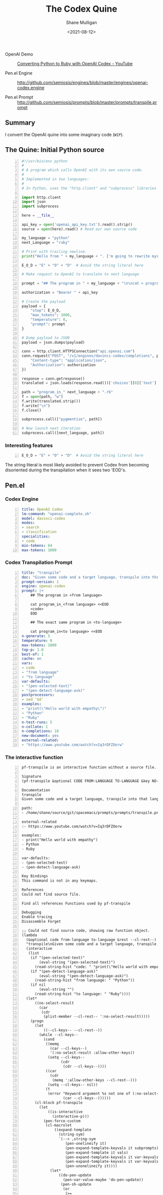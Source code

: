 #+LATEX_HEADER: \usepackage[margin=0.5in]{geometry}
#+OPTIONS: toc:nil

#+HUGO_BASE_DIR: /home/shane/var/smulliga/source/git/semiosis/semiosis-hugo
#+HUGO_SECTION: ./posts

#+TITLE: The Codex Quine
#+DATE: <2021-08-12>
#+AUTHOR: Shane Mulligan
#+KEYWORDS: codex openai

+ OpenAI Demo :: [[https://www.youtube.com/watch?v=Iq3rDFZOorw][Converting Python to Ruby with OpenAI Codex - YouTube]]

+ Pen.el Engine :: http://github.com/semiosis/engines/blob/master/engines/openai-codex.engine

+ Pen.el Prompt :: http://github.com/semiosis/prompts/blob/master/prompts/transpile.prompt

** Summary
I convert the OpenAI quine into some imaginary code (=WIP=).

** The Quine: Initial Python source
#+BEGIN_SRC python -n :i mypython :async :results verbatim code
  #!/usr/bin/env python
  #
  # A program which calls OpenAI with its own source code.
  #
  # Implemented in two languages:
  #
  # In Python, uses the "http.client" and "subprocess" libraries and uses Python 3 semantics. In Ruby, uses httparty and system (does NOT use open3).
  
  import http.client
  import json
  import subprocess
  
  here = __file__
  
  api_key = open('openai_api_key.txt').read().strip()
  source = open(here).read() # Read our own source code
  
  my_language = "python"
  next_Language = "ruby"
  
  # Print with trailing newline.
  print("Hello from " + my_language + ". I'm going to rewrite myself in " next_language + ". Stand by...")
  
  E_O_D = "E" + "O" + "D"  # Avoid the string literal here
  
  # Make request to OpenAI to translate to next language
  
  prompt = "## The program in " + my_language + "\n\ncat > program_in_" + my_language + " <<" + E_O_D + "\n" + source + "\n" + E_O_D "\n\n## The exact same program in " + next_language + "\n\ncat > program_in_" + next_language + " <<" + E_O_D + "\n"
  
  authorization = "Bearer " + api_key
  
  # Create the payload
  payload = {
      "stop": E_O_D,
      "max_tokens": 1000,
      "temperature": 0,
      "prompt": prompt
  }
  
  # Dump payload to JSON
  payload = json.dumps(payload)
  
  conn = http.client.HTTPSConnection("api.openai.com")
  conn.request("POST", "/v1/engines/davinci-codex/completions", payload, {
      "Content-type": "application/json",
      "Authorization": authorization
  })
  
  response = conn.getresponse()
  translated = json.loads(response.read())['choices'][0]['text']
  
  path = "program_in_" next_language + ".rb"
  f = open(path, "w")
  f.write(translated.strip())
  f.write("\n")
  f.close()
  
  subprocess.call(["pygmentize", path])
  
  # Now launch next iteration
  subprocess.call([next_language, path])
#+END_SRC

*** Interesting features
#+BEGIN_SRC python -n :i mypython :async :results verbatim code
  E_O_D = "E" + "O" + "D"  # Avoid the string literal here
#+END_SRC

The string literal is most likely avoided to
prevent Codex from becoming disoriented during
the transpilation when it sees two 'EOD's.

** Pen.el
*** Codex Engine
#+BEGIN_SRC yaml -n :async :results verbatim code
  title: OpenAI Codex
  lm-command: "openai-complete.sh"
  model: davinci-codex
  modes:
  - search
  - classification
  specialities:
  - code
  min-tokens: 64
  max-tokens: 1000
#+END_SRC

*** Codex Transpilation Prompt
#+BEGIN_SRC yaml -n :async :results verbatim code
  title: "transpile"
  doc: "Given some code and a target language, transpile into that language"
  prompt-version: 1
  engine: openai-codex
  prompt: |+
      ## The program in <from language>

      cat program_in_<from language> <<EOD
      <code>
      EOD

      ## The exact same program in <to-language>

      cat program_in<to language> <<EOD
  n-generate: 5
  temperature: 0
  max-tokens: 1000
  top-p: 1.0
  best-of: 1
  cache: on
  vars:
  - code
  - "from language"
  - "to language"
  var-defaults:
  - "(pen-selected-text)"
  - "(pen-detect-language-ask)"
  postprocessors:
  - sed '$d'
  examples:
  - "print(\"Hello world with empathy\")"
  - "Python"
  - "Ruby"
  n-test-runs: 5
  n-collate: 1
  n-completions: 10
  new-document: yes
  external-related:
  - "https://www.youtube.com/watch?v=Iq3rDFZOorw"
#+END_SRC

*** The interactive function

#+BEGIN_SRC text -n :async :results verbatim code
  pf-transpile is an interactive function without a source file.

  Signature
  (pf-transpile &optional CODE FROM-LANGUAGE TO-LANGUAGE &key NO-SELECT-RESULT)

  Documentation
  transpile
  Given some code and a target language, transpile into that language

  path:
  - /home/shane/source/git/spacemacs/prompts/prompts/transpile.prompt

  external-related
  :- https://www.youtube.com/watch?v=Iq3rDFZOorw

  examples:
  - print("Hello world with empathy")
  - Python
  - Ruby

  var-defaults:
  - (pen-selected-text)
  - (pen-detect-language-ask)

  Key Bindings
  This command is not in any keymaps.

  References
  Could not find source file.

  Find all references Functions used by pf-transpile

  Debugging
  Enable tracing
  Disassemble Forget

  ;; Could not find source code, showing raw function object.
  (lambda
    (&optional code from-language to-language &rest --cl-rest--)
    "transpile\nGiven some code and a target language, transpile into that language\n\npath:\n- /home/shane/source/git/spacemacs/prompts/prompts/transpile.prompt\n\nexternal-related\n:- https://www.youtube.com/watch?v=Iq3rDFZOorw\n\nexamples:\n- print(\"Hello world with empathy\")\n- Python\n- Ruby\n\nvar-defaults:\n- (pen-selected-text)\n- (pen-detect-language-ask)\n\n(fn &optional CODE FROM-LANGUAGE TO-LANGUAGE &key NO-SELECT-RESULT)"
    (interactive
     (list
      (if "(pen-selected-text)"
          (eval-string "(pen-selected-text)")
        (read-string-hist "code: " "print(\"Hello world with empathy\")"))
      (if "(pen-detect-language-ask)"
          (eval-string "(pen-detect-language-ask)")
        (read-string-hist "from language: " "Python"))
      (if nil
          (eval-string "")
        (read-string-hist "to language: " "Ruby"))))
    (let*
        ((no-select-result
          (car
           (cdr
            (plist-member --cl-rest-- ':no-select-result)))))
      (progn
        (let
            ((--cl-keys-- --cl-rest--))
          (while --cl-keys--
            (cond
             ((memq
               (car --cl-keys--)
               '(:no-select-result :allow-other-keys))
              (setq --cl-keys--
                    (cdr
                     (cdr --cl-keys--))))
             ((car
               (cdr
                (memq ':allow-other-keys --cl-rest--)))
              (setq --cl-keys-- nil))
             (t
              (error "Keyword argument %s not one of (:no-select-result)"
                     (car --cl-keys--))))))
        (cl-block pf-transpile
          (let
              ((is-interactive
                (interactive-p)))
            (pen-force-custom
             (cl-macrolet
                 ((expand-template
                   (string-sym)
                   `(--> ,string-sym
                      (pen-onelineify it)
                      (pen-expand-template-keyvals it subprompts)
                      (pen-expand-template it vals)
                      (pen-expand-template-keyvals it var-keyvals-slugged)
                      (pen-expand-template-keyvals it var-keyvals)
                      (pen-unonelineify it))))
               (let*
                   ((do-pen-update
                     (pen-var-value-maybe 'do-pen-update))
                    (pen-sh-update
                     (or
                      (>=
                       (prefix-numeric-value current-global-prefix-arg)
                       4)
                      (pen-var-value-maybe 'pen-sh-update)
                      do-pen-update))
                    (cache
                     (and
                      (not do-pen-update)
                      (pen-var-value-maybe 'cache)))
                    (final-flags
                     (or
                      (pen-var-value-maybe 'flags)
                      nil))
                    (final-flags
                     (if final-flags
                         (mapconcat
                          (lambda
                            (s)
                            (concat "<" s ">"))
                          (vector2list final-flags)
                          " ")))
                    (final-is-info
                     (or
                      (pen-var-value-maybe 'do-etv)
                      (pen-var-value-maybe 'is-info)
                      nil))
                    (final-start-yas
                     (or
                      (pen-var-value-maybe 'start-yas)
                      nil))
                    (final-end-yas
                     (or
                      (pen-var-value-maybe 'yas)
                      (pen-var-value-maybe 'end-yas)
                      nil nil))
                    (subprompts nil)
                    (subprompts
                     (if subprompts
                         (ht->alist
                          (-reduce 'ht-merge
                                   (vector2list subprompts)))))
                    (final-prompt "## The program in <from language>\n\ncat program_in_<language> <<EOD\n<code>\nEOD\n\n## The exact same program in <to-language>\n\n")
                    (final-prompt
                     (if final-start-yas
                         (pen-yas-expand-string final-prompt)
                       final-prompt))
                    (vals
                     (mapcar 'str
                             (if
                                 (not is-interactive)
                                 (progn
                                   (cl-loop for sym in
                                            '(code from-language to-language)
                                            for iarg in
                                            '((if "(pen-selected-text)"
                                                  (eval-string "(pen-selected-text)")
                                                (read-string-hist "code: " "print(\"Hello world with empathy\")"))
                                              (if "(pen-detect-language-ask)"
                                                  (eval-string "(pen-detect-language-ask)")
                                                (read-string-hist "from language: " "Python"))
                                              (if nil
                                                  (eval-string "")
                                                (read-string-hist "to language: " "Ruby")))
                                            collect
                                            (let*
                                                ((initval
                                                  (eval sym)))
                                              (if
                                                  (and
                                                   (not initval)
                                                   iarg)
                                                  (eval iarg)
                                                initval))))
                               (cl-loop for v in
                                        '(code from-language to-language)
                                        until
                                        (eq v '&key)
                                        collect
                                        (eval v)))))
                    (vals
                     (cl-loop for tp in
                              (-zip-fill nil vals 'nil)
                              collect
                              (let*
                                  ((v
                                    (car tp))
                                   (pp
                                    (cdr tp)))
                                (if pp
                                    (pen-sn pp v)
                                  v))))
                    (final-prompt
                     (if nil
                         (if
                             (< 0
                                (length vals))
                             (concat
                              (pen-awk1 final-prompt)
                              (string-replace "{}"
                                              (str
                                               (car
                                                (last vals)))
                                              nil))
                           (concat
                            (pen-awk1 final-prompt)
                            nil))
                       final-prompt))
                    (var-keyvals
                     (-zip
                      '("code" "from language" "to language")
                      vals))
                    (var-keyvals-slugged
                     (-zip
                      '("code" "from-language" "to-language")
                      vals))
                    (final-n-collate
                     (or
                      (pen-var-value-maybe 'n-collate)
                      1))
                    (final-n-completions
                     (expand-template
                      (str
                       (or
                        (pen-var-value-maybe 'n-completions)
                        10))))
                    (final-max-tokens
                     (expand-template
                      (str
                       (or
                        (pen-var-value-maybe 'max-tokens)
                        1000))))
                    (final-temperature
                     (expand-template
                      (str
                       (or
                        (pen-var-value-maybe 'temperature)
                        0))))
                    (final-mode
                     (expand-template
                      (str
                       (or
                        (pen-var-value-maybe 'mode)
                        nil))))
                    (final-top-p
                     (expand-template
                      (str
                       (or
                        (pen-var-value-maybe 'top-p)
                        1.0))))
                    (final-top-k
                     (expand-template
                      (str
                       (or
                        (pen-var-value-maybe 'top-k)
                        nil))))
                    (final-stop-sequences
                     (cl-loop for stsq in
                              (or
                               (pen-var-value-maybe 'stop-sequences)
                               '("###<long>###"))
                              collect
                              (expand-template stsq)))
                    (final-stop-patterns
                     (or
                      (pen-var-value-maybe 'stop-patterns)
                      '("^Input:")))
                    (final-stop-sequence
                     (expand-template
                      (str
                       (or
                        (pen-var-value-maybe 'stop-sequence)
                        "###<long>###"))))
                    (final-prompt
                     (expand-template final-prompt))
                    (final-prompt
                     (pen-log-final-prompt
                      (if nil
                          (sor
                           (pen-snc nil final-prompt)
                           (concat "prompt-filter " nil " failed."))
                        final-prompt)))
                    (final-prompt
                     (if final-end-yas
                         (pen-yas-expand-string final-prompt)
                       final-prompt))
                    (final-prompt
                     (chomp final-prompt))
                    (prompt-end-pos
                     (or
                      (byte-string-search "<:pp>" final-prompt)
                      (string-bytes final-prompt)))
                    (final-prompt
                     (string-replace "<:pp>" "" final-prompt))
                    (final-prompt
                     (chomp final-prompt))
                    (shcmd
                     (pen-log
                      (s-join " "
                              (list
                               (sh-construct-envs
                                `(("PEN_PROMPT" ,(pen-encode-string final-prompt))
                                  ("PEN_LM_COMMAND" ,"openai-complete.sh")
                                  ("PEN_MODEL" ,nil)
                                  ("PEN_MAX_TOKENS" ,final-max-tokens)
                                  ("PEN_TEMPERATURE" ,final-temperature)
                                  ("PEN_MODE" ,final-mode)
                                  ("PEN_STOP_SEQUENCE" ,(pen-encode-string final-stop-sequence))
                                  ("PEN_TOP_P" ,final-top-p)
                                  ("PEN_TOP_K" ,final-top-k)
                                  ("PEN_FLAGS" ,final-flags)
                                  ("PEN_CACHE" ,cache)
                                  ("PEN_N_COMPLETIONS" ,final-n-completions)
                                  ("PEN_END_POS" ,prompt-end-pos)))
                               "lm-complete"))))
                    (resultsdirs
                     (cl-loop for i in
                              (number-sequence 1 final-n-collate)
                              collect
                              (progn
                                (message
                                 (concat "pf-transpile" " query "
                                         (int-to-string i)
                                         "..."))
                                (let
                                    ((ret
                                      (pen-prompt-snc shcmd i)))
                                  (message
                                   (concat "pf-transpile" " done "
                                           (int-to-string i)))
                                  ret))))
                    (results
                     (-uniq
                      (flatten-once
                       (cl-loop for rd in resultsdirs collect
                                (if
                                    (sor rd)
                                    (->>
                                        (glob
                                         (concat rd "/*"))
                                      (mapcar 'e/cat)
                                      (mapcar
                                       (lambda
                                         (r)
                                         (cl-loop for stsq in final-stop-sequences do
                                                  (let
                                                      ((matchpos
                                                        (pen-string-search stsq r)))
                                                    (if matchpos
                                                        (setq r
                                                              (s-truncate matchpos r "")))))
                                         r))
                                      (mapcar
                                       (lambda
                                         (r)
                                         (cl-loop for stpat in final-stop-patterns do
                                                  (let
                                                      ((matchpos
                                                        (re-match-p stpat r)))
                                                    (if matchpos
                                                        (setq r
                                                              (s-truncate matchpos r "")))))
                                         r))
                                      (mapcar
                                       (lambda
                                         (r)
                                         (if
                                             (and nil
                                                  (sor nil))
                                             (pen-sn nil r)
                                           r)))
                                      (mapcar
                                       (lambda
                                         (r)
                                         (if
                                             (and
                                              (variable-p 'prettify)
                                              prettify nil
                                              (sor nil))
                                             (pen-sn nil r)
                                           r)))
                                      (mapcar
                                       (lambda
                                         (r)
                                         (if
                                             (not nil)
                                             (s-trim-left r)
                                           r)))
                                      (mapcar
                                       (lambda
                                         (r)
                                         (if
                                             (not nil)
                                             (s-trim-right r)
                                           r))))
                                  (list
                                   (message "Try UPDATE=y or debugging")))))))
                    (result
                     (if no-select-result
                         (length results)
                       (cl-fz results :prompt
                              (concat "pf-transpile" ": ")
                              :select-only-match t))))
                 (if no-select-result results
                   (if is-interactive
                       (cond
                        ((or final-is-info
                             (>=
                              (prefix-numeric-value current-prefix-arg)
                              4))
                         (etv result))
                        ((and nil mark-active)
                         (if
                             (sor result)
                             (replace-region result)
                           (error "pen filter returned empty string")))
                        ((or nil nil)
                         (insert result))
                        (t
                         (etv result)))
                     result))))))))))

  Symbol Properties
  event-symbol-element-mask
    (pf-transpile 0)
  event-symbol-elements
    (pf-transpile)
  modifier-cache
    ((0 . pf-transpile))
#+END_SRC